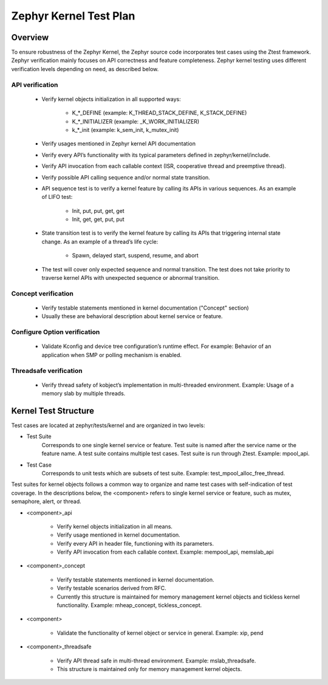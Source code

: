 .. _kernel_plan:

Zephyr Kernel Test Plan
#######################

Overview
********

To ensure robustness of the Zephyr Kernel, the Zephyr source code incorporates
test cases using the Ztest framework. Zephyr verification mainly focuses on
API correctness and feature completeness. Zephyr kernel testing uses different
verification levels depending on need, as described below.

API verification
================

    * Verify kernel objects initialization in all supported ways:

        * K\_\*\_DEFINE (example: K\_THREAD\_STACK\_DEFINE, K\_STACK\_DEFINE)
        * K\_\*\_INITIALIZER (example: \_K\_WORK\_INITIALIZER)
        * k\_\*\_init (example: k\_sem\_init, k\_mutex\_init)

    * Verify usages mentioned in Zephyr kernel API documentation

    * Verify every API’s functionality with its typical parameters defined in
      zephyr/kernel/include.

    * Verify API invocation from each callable context (ISR, cooperative
      thread and preemptive thread).

    * Verify possible API calling sequence and/or normal state transition.

    * API sequence test is to verify a kernel feature by calling its APIs
      in various sequences. As an example of LIFO test:

        * Init, put, put, get, get
        * Init, get, get, put, put

    * State transition test is to verify the kernel feature by calling its
      APIs that triggering internal state change.
      As an example of a thread’s life cycle:

        * Spawn, delayed start, suspend, resume, and abort

    * The test will cover only expected sequence and normal transition.
      The test does not take priority to traverse kernel APIs with
      unexpected sequence or abnormal transition.

Concept verification
====================

    * Verify testable statements mentioned in kernel documentation
      ("Concept" section)

    * Usually these are behavioral description about kernel service or
      feature.

Configure Option verification
=============================

    * Validate Kconfig and device tree configuration’s runtime effect.
      For example: Behavior of an application when SMP or polling
      mechanism is enabled.

Threadsafe verification
=======================

    * Verify thread safety of kobject’s implementation in multi-threaded
      environment. Example: Usage of a memory slab by multiple threads.

Kernel Test Structure
*********************

Test cases are located at zephyr/tests/kernel and are organized
in two levels:

* Test Suite
    Corresponds to one single kernel service or feature. Test suite is named
    after the service name or the feature name. A test suite contains multiple
    test cases. Test suite is run through Ztest. Example: mpool_api.

* Test Case
    Corresponds to unit tests which are subsets of test suite.
    Example: test_mpool_alloc_free_thread.

Test suites for kernel objects follows a common way to organize and name
test cases with self-indication of test coverage. In the descriptions
below, the <component> refers to single kernel service or feature,
such as mutex, semaphore, alert, or thread.

* <component>_api

   * Verify kernel objects initialization in all means.

   * Verify usage mentioned in kernel documentation.

   * Verify every API in header file, functioning with its parameters.

   * Verify API invocation from each callable context.
     Example: mempool_api, memslab_api

* <component>_concept

   * Verify testable statements mentioned in kernel documentation.

   * Verify testable scenarios derived from RFC.
     
   * Currently this structure is maintained for memory management
     kernel objects and tickless kernel functionality.
     Example: mheap_concept, tickless_concept. 

* <component>

   * Validate the functionality of kernel object or service in general.
     Example: xip, pend

* <component>_threadsafe

   * Verify API thread safe in multi-thread environment.
     Example: mslab_threadsafe.

   * This structure is maintained only for memory management kernel
     objects.

